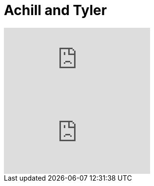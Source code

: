 
= Achill and Tyler

:hp-alt-title: Achillis und Tyler
:published_at: 2016-07-04
:hp-tags: Fight, Fight Club, Life,

video::VzsfyxACV7M[youtube]

video::PamLPnXk2ic[youtube]